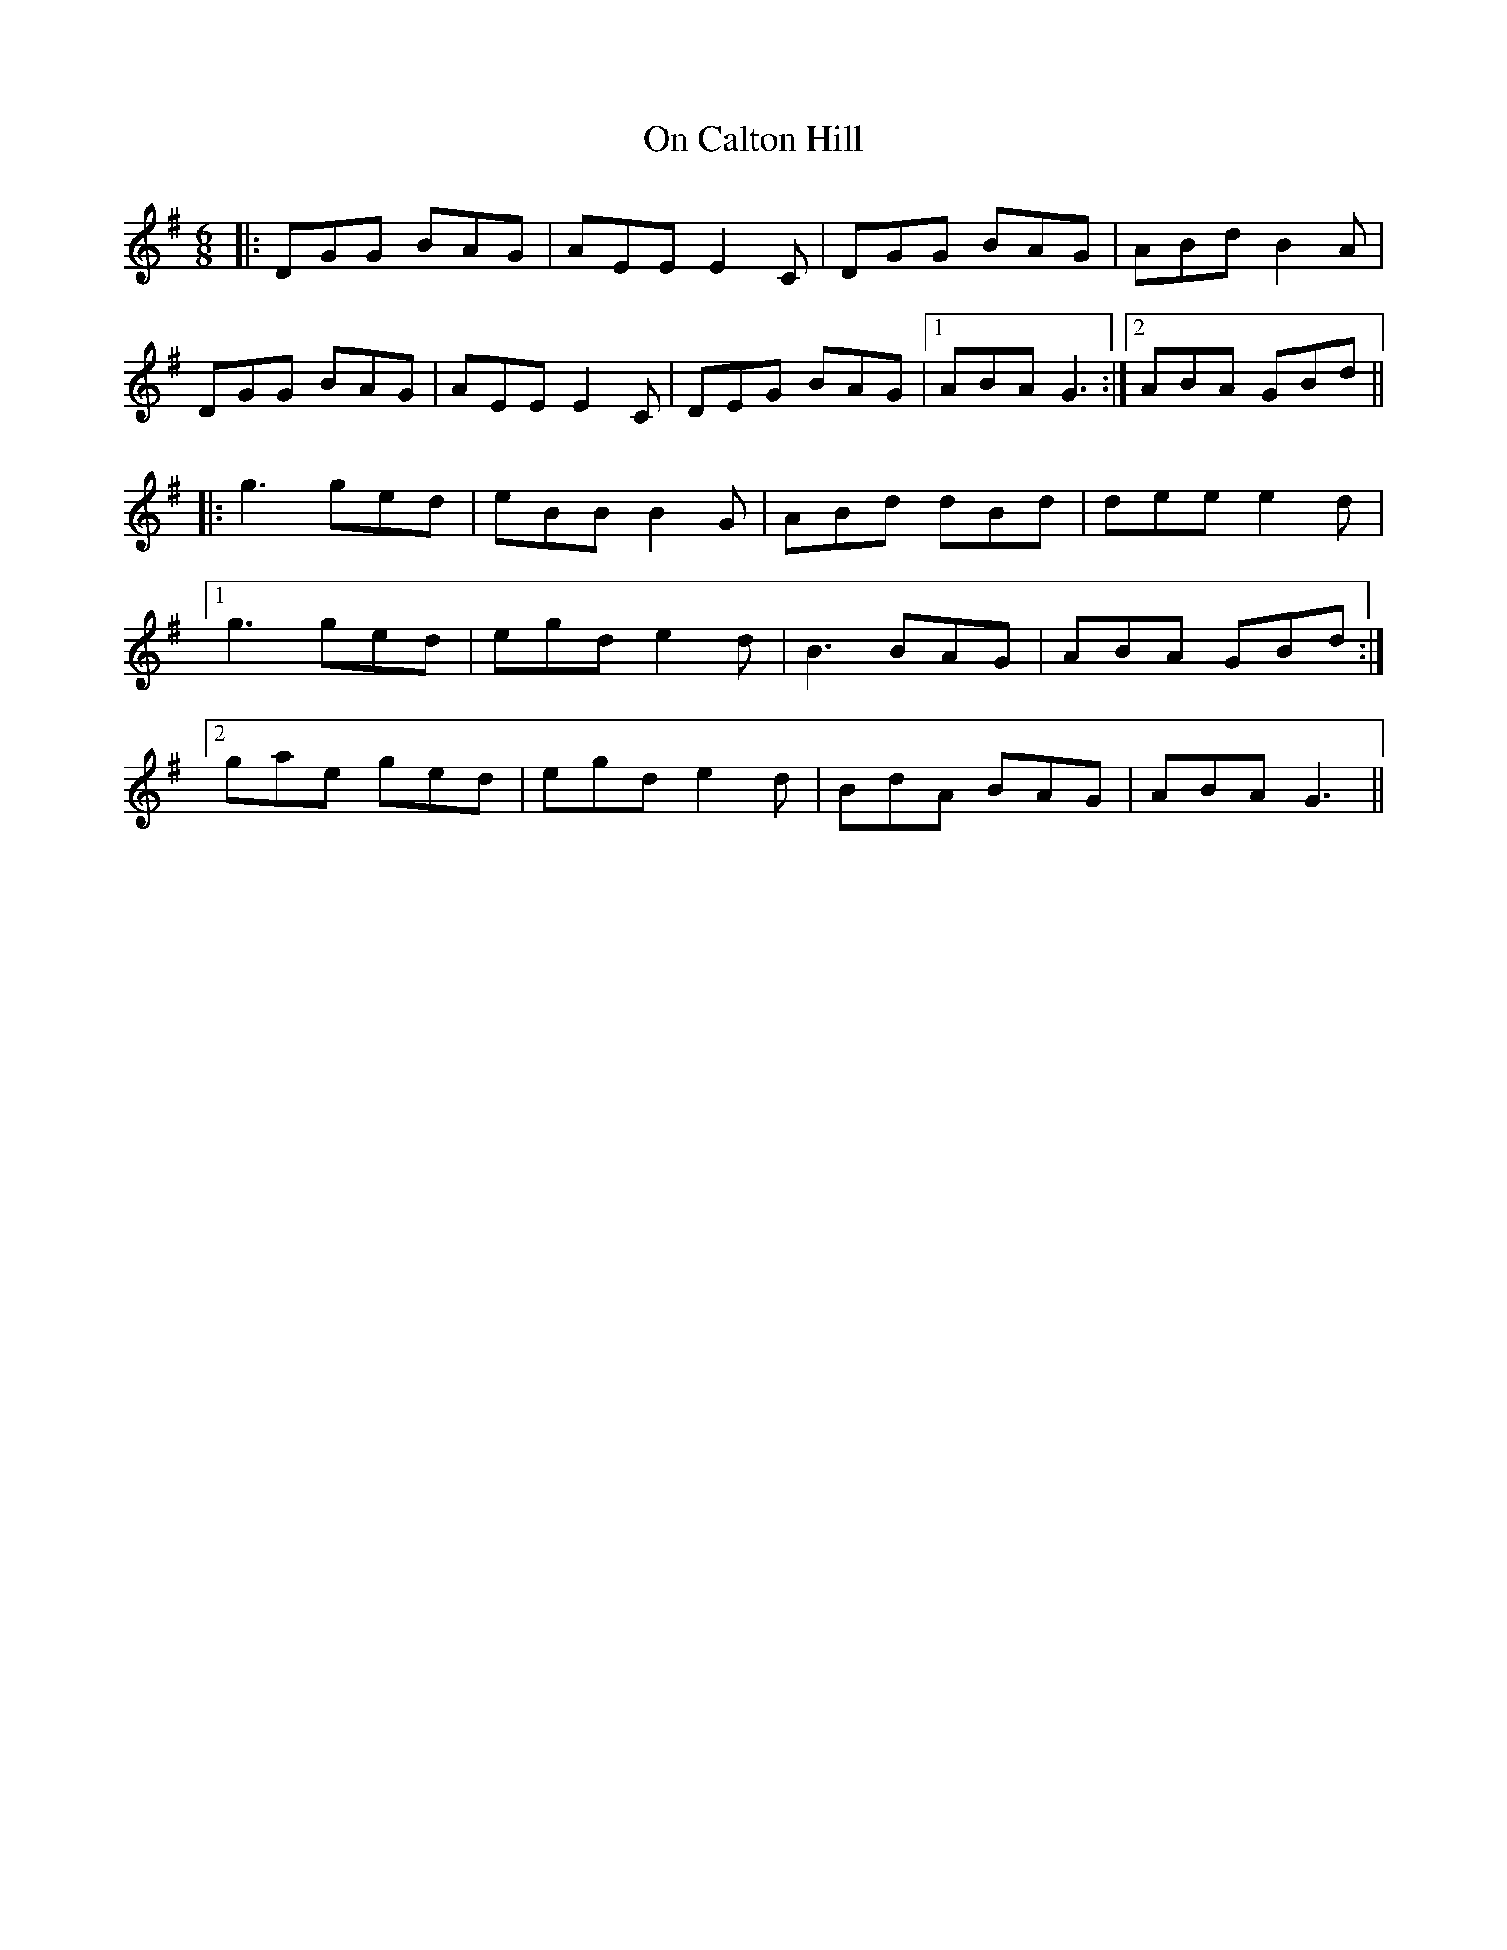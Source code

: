X: 30529
T: On Calton Hill
R: jig
M: 6/8
K: Gmajor
|:DGG BAG|AEE E2C|DGG BAG|ABd B2A|
DGG BAG|AEE E2C|DEG BAG|1 ABA G3:|2 ABA GBd||
|:g3 ged|eBB B2G|ABd dBd|dee e2d|
[1g3 ged|egd e2d|B3 BAG|ABA GBd:|
[2gae ged|egd e2d|BdA BAG|ABA G3||

